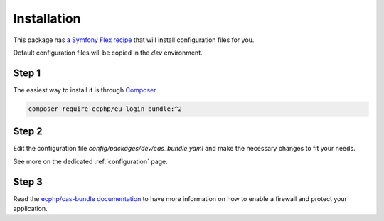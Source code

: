 .. _installation:

Installation
============

This package has `a Symfony Flex recipe`_ that will install configuration files for you.

Default configuration files will be copied in the `dev` environment.

Step 1
~~~~~~

The easiest way to install it is through Composer_

.. code-block:: bash

    composer require ecphp/eu-login-bundle:^2

Step 2
~~~~~~

Edit the configuration file `config/packages/dev/cas_bundle.yaml` and make the necessary changes to fit your needs.

See more on the dedicated :ref:`configuration` page.

Step 3
~~~~~~

Read the `ecphp/cas-bundle documentation`_ to have more information on how to enable a firewall and protect your
application.

.. _a Symfony Flex recipe: https://github.com/symfony/recipes-contrib/blob/master/ecphp/eu-login-bundle/1.0/manifest.json
.. _Composer: https://getcomposer.org
.. _ecphp/cas-bundle documentation: https://ecphp-cas-bundle.readthedocs.io/
